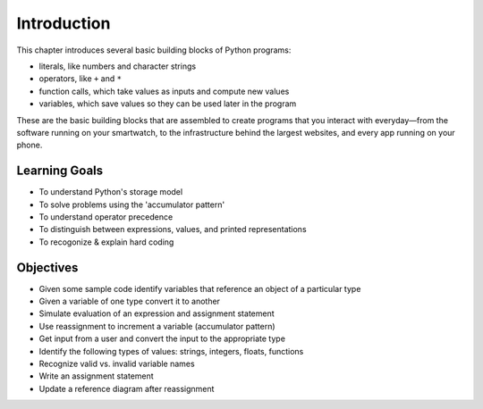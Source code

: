 ..  Copyright (C)  Brad Miller, David Ranum, Jeffrey Elkner, Peter Wentworth, Allen B. Downey, Chris
    Meyers, and Dario Mitchell.  Permission is granted to copy, distribute
    and/or modify this document under the terms of the GNU Free Documentation
    License, Version 1.3 or any later version published by the Free Software
    Foundation; with Invariant Sections being Forward, Prefaces, and
    Contributor List, no Front-Cover Texts, and no Back-Cover Texts.  A copy of
    the license is included in the section entitled "GNU Free Documentation
    License".

.. _simple_python_data:

.. qnum::
   :prefix: data-1-
   :start: 1

Introduction
============

.. index:: value, data type, string, integer, int, float, class, literal, output
    single: triple quoted string

.. _values_n_types:

.. video:: typesnconvert
    :controls:
    :thumb: ../_static/valuesNtypes.png

    http://media.interactivepython.org/thinkcsVideos/TypesNTypeConversion.mov
    http://media.interactivepython.org/thinkcsVideos/TypesNTypeConversion.webm

This chapter introduces several basic building blocks of Python programs:

- literals, like numbers and character strings
- operators, like ``+`` and ``*``
- function calls, which take values as inputs and compute new values
- variables, which save values so they can be used later in the program

These are the basic building blocks that are assembled to create programs that you interact with everyday—from the software running on your smartwatch, to the infrastructure behind the largest websites, and every app running on your phone.

Learning Goals
--------------

* To understand Python's storage model
* To solve problems using the 'accumulator pattern'
* To understand operator precedence
* To distinguish between expressions, values, and printed representations
* To recogonize & explain hard coding


Objectives
----------

* Given some sample code identify variables that reference an object of a particular type
* Given a variable of one type convert it to another
* Simulate evaluation of an expression and assignment statement
* Use reassignment to increment a variable (accumulator pattern)
* Get input from a user and convert the input to the appropriate type
* Identify the following types of values: strings, integers, floats, functions
* Recognize valid vs. invalid variable names
* Write an assignment statement
* Update a reference diagram after reassignment
